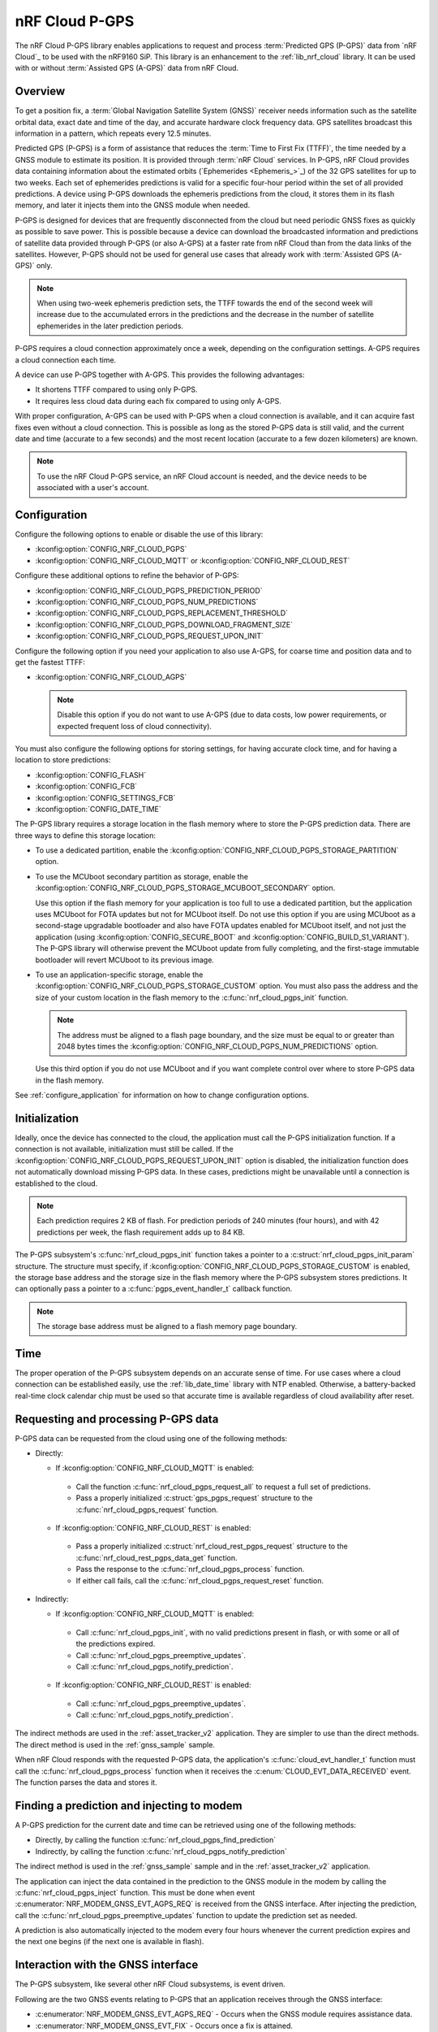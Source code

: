 .. _lib_nrf_cloud_pgps:

nRF Cloud P-GPS
###############

The nRF Cloud P-GPS library enables applications to request and process :term:`Predicted GPS (P-GPS)` data from `nRF Cloud`_ to be used with the nRF9160 SiP.
This library is an enhancement to the :ref:`lib_nrf_cloud` library.
It can be used with or without :term:`Assisted GPS (A-GPS)` data from nRF Cloud.

Overview
********

To get a position fix, a :term:`Global Navigation Satellite System (GNSS)` receiver needs information such as the satellite orbital data, exact date and time of the day, and accurate hardware clock frequency data.
GPS satellites broadcast this information in a pattern, which repeats every 12.5 minutes.

Predicted GPS (P-GPS) is a form of assistance that reduces the :term:`Time to First Fix (TTFF)`, the time needed by a GNSS module to estimate its position.
It is provided through :term:`nRF Cloud` services.
In P-GPS, nRF Cloud provides data containing information about the estimated orbits (`Ephemerides <Ephemeris_>`_) of the 32 GPS satellites for up to two weeks.
Each set of ephemerides predictions is valid for a specific four-hour period within the set of all provided predictions.
A device using P-GPS downloads the ephemeris predictions from the cloud, it stores them in its flash memory, and later it injects them into the GNSS module when needed.

P-GPS is designed for devices that are frequently disconnected from the cloud but need periodic GNSS fixes as quickly as possible to save power.
This is possible because a device can download the broadcasted information and predictions of satellite data provided through P-GPS (or also A-GPS) at a faster rate from nRF Cloud than from the data links of the satellites.
However, P-GPS should not be used for general use cases that already work with :term:`Assisted GPS (A-GPS)` only.

.. note::
   When using two-week ephemeris prediction sets, the TTFF towards the end of the second week will increase due to the accumulated errors in the predictions and the decrease in the number of satellite ephemerides in the later prediction periods.

P-GPS requires a cloud connection approximately once a week, depending on the configuration settings.
A-GPS requires a cloud connection each time.

A device can use P-GPS together with A-GPS.
This provides the following advantages:

* It shortens TTFF compared to using only P-GPS.
* It requires less cloud data during each fix compared to using only A-GPS.

With proper configuration, A-GPS can be used with P-GPS when a cloud connection is available, and it can acquire fast fixes even without a cloud connection.
This is possible as long as the stored P-GPS data is still valid, and the current date and time (accurate to a few seconds) and the most recent location (accurate to a few dozen kilometers) are known.

.. note::
   To use the nRF Cloud P-GPS service, an nRF Cloud account is needed, and the device needs to be associated with a user's account.

Configuration
*************

Configure the following options to enable or disable the use of this library:

* :kconfig:option:`CONFIG_NRF_CLOUD_PGPS`
* :kconfig:option:`CONFIG_NRF_CLOUD_MQTT` or :kconfig:option:`CONFIG_NRF_CLOUD_REST`

Configure these additional options to refine the behavior of P-GPS:

* :kconfig:option:`CONFIG_NRF_CLOUD_PGPS_PREDICTION_PERIOD`
* :kconfig:option:`CONFIG_NRF_CLOUD_PGPS_NUM_PREDICTIONS`
* :kconfig:option:`CONFIG_NRF_CLOUD_PGPS_REPLACEMENT_THRESHOLD`
* :kconfig:option:`CONFIG_NRF_CLOUD_PGPS_DOWNLOAD_FRAGMENT_SIZE`
* :kconfig:option:`CONFIG_NRF_CLOUD_PGPS_REQUEST_UPON_INIT`

Configure the following option if you need your application to also use A-GPS, for coarse time and position data and to get the fastest TTFF:

* :kconfig:option:`CONFIG_NRF_CLOUD_AGPS`

  .. note::
     Disable this option if you do not want to use A-GPS (due to data costs, low power requirements, or expected frequent loss of cloud connectivity).

You must also configure the following options for storing settings, for having accurate clock time, and for having a location to store predictions:

* :kconfig:option:`CONFIG_FLASH`
* :kconfig:option:`CONFIG_FCB`
* :kconfig:option:`CONFIG_SETTINGS_FCB`
* :kconfig:option:`CONFIG_DATE_TIME`

The P-GPS library requires a storage location in the flash memory where to store the P-GPS prediction data.
There are three ways to define this storage location:

* To use a dedicated partition, enable the :kconfig:option:`CONFIG_NRF_CLOUD_PGPS_STORAGE_PARTITION` option.
* To use the MCUboot secondary partition as storage, enable the :kconfig:option:`CONFIG_NRF_CLOUD_PGPS_STORAGE_MCUBOOT_SECONDARY` option.

  Use this option if the flash memory for your application is too full to use a dedicated partition, but the application uses MCUboot for FOTA updates but not for MCUboot itself.
  Do not use this option if you are using MCUboot as a second-stage upgradable bootloader and also have FOTA updates enabled for MCUboot itself, and not just the application (using :kconfig:option:`CONFIG_SECURE_BOOT` and :kconfig:option:`CONFIG_BUILD_S1_VARIANT`).
  The P-GPS library will otherwise prevent the MCUboot update from fully completing, and the first-stage immutable bootloader will revert MCUboot to its previous image.

* To use an application-specific storage, enable the :kconfig:option:`CONFIG_NRF_CLOUD_PGPS_STORAGE_CUSTOM` option.
  You must also pass the address and the size of your custom location in the flash memory to the :c:func:`nrf_cloud_pgps_init` function.

  .. note::
     The address must be aligned to a flash page boundary, and the size must be equal to or greater than 2048 bytes times the :kconfig:option:`CONFIG_NRF_CLOUD_PGPS_NUM_PREDICTIONS` option.

  Use this third option if you do not use MCUboot and if you want complete control over where to store P-GPS data in the flash memory.

See :ref:`configure_application` for information on how to change configuration options.

Initialization
**************

Ideally, once the device has connected to the cloud, the application must call the P-GPS initialization function.
If a connection is not available, initialization must still be called.
If the :kconfig:option:`CONFIG_NRF_CLOUD_PGPS_REQUEST_UPON_INIT` option is disabled, the initialization function does not automatically download missing P-GPS data.
In these cases, predictions might be unavailable until a connection is established to the cloud.

.. note::
   Each prediction requires 2 KB of flash. For prediction periods of 240 minutes (four hours), and with 42 predictions per week, the flash requirement adds up to 84 KB.

The P-GPS subsystem's :c:func:`nrf_cloud_pgps_init` function takes a pointer to a :c:struct:`nrf_cloud_pgps_init_param` structure.
The structure must specify, if :kconfig:option:`CONFIG_NRF_CLOUD_PGPS_STORAGE_CUSTOM` is enabled, the storage base address and the storage size in the flash memory where the P-GPS subsystem stores predictions.
It can optionally pass a pointer to a :c:func:`pgps_event_handler_t` callback function.

.. note::
   The storage base address must be aligned to a flash memory page boundary.

Time
****

The proper operation of the P-GPS subsystem depends on an accurate sense of time.
For use cases where a cloud connection can be established easily, use the :ref:`lib_date_time` library with NTP enabled.
Otherwise, a battery-backed real-time clock calendar chip must be used so that accurate time is available regardless of cloud availability after reset.

Requesting and processing P-GPS data
************************************

P-GPS data can be requested from the cloud using one of the following methods:

* Directly:

  * If :kconfig:option:`CONFIG_NRF_CLOUD_MQTT` is enabled:

   * Call the function :c:func:`nrf_cloud_pgps_request_all` to request a full set of predictions.
   * Pass a properly initialized :c:struct:`gps_pgps_request` structure to the :c:func:`nrf_cloud_pgps_request` function.

  * If :kconfig:option:`CONFIG_NRF_CLOUD_REST` is enabled:

   * Pass a properly initialized :c:struct:`nrf_cloud_rest_pgps_request` structure to the :c:func:`nrf_cloud_rest_pgps_data_get` function.
   * Pass the response to the :c:func:`nrf_cloud_pgps_process` function.
   * If either call fails, call the :c:func:`nrf_cloud_pgps_request_reset` function.

* Indirectly:

  * If :kconfig:option:`CONFIG_NRF_CLOUD_MQTT` is enabled:

   * Call :c:func:`nrf_cloud_pgps_init`, with no valid predictions present in flash, or with some or all of the predictions expired.
   * Call :c:func:`nrf_cloud_pgps_preemptive_updates`.
   * Call :c:func:`nrf_cloud_pgps_notify_prediction`.

  * If :kconfig:option:`CONFIG_NRF_CLOUD_REST` is enabled:

   * Call :c:func:`nrf_cloud_pgps_preemptive_updates`.
   * Call :c:func:`nrf_cloud_pgps_notify_prediction`.

The indirect methods are used in the :ref:`asset_tracker_v2` application.
They are simpler to use than the direct methods.
The direct method is used in the :ref:`gnss_sample` sample.

When nRF Cloud responds with the requested P-GPS data, the application's :c:func:`cloud_evt_handler_t` function must call the :c:func:`nrf_cloud_pgps_process` function when it receives the :c:enum:`CLOUD_EVT_DATA_RECEIVED` event.
The function parses the data and stores it.

Finding a prediction and injecting to modem
*******************************************

A P-GPS prediction for the current date and time can be retrieved using one of the following methods:

* Directly, by calling the function :c:func:`nrf_cloud_pgps_find_prediction`
* Indirectly, by calling the function :c:func:`nrf_cloud_pgps_notify_prediction`

The indirect method is used in the :ref:`gnss_sample` sample and in the :ref:`asset_tracker_v2` application.

The application can inject the data contained in the prediction to the GNSS module in the modem by calling the :c:func:`nrf_cloud_pgps_inject` function.
This must be done when event :c:enumerator:`NRF_MODEM_GNSS_EVT_AGPS_REQ` is received from the GNSS interface.
After injecting the prediction, call the :c:func:`nrf_cloud_pgps_preemptive_updates` function to update the prediction set as needed.

A prediction is also automatically injected to the modem every four hours whenever the current prediction expires and the next one begins (if the next one is available in flash).

Interaction with the GNSS interface
***********************************

The P-GPS subsystem, like several other nRF Cloud subsystems, is event driven.

Following are the two GNSS events relating to P-GPS that an application receives through the GNSS interface:

* :c:enumerator:`NRF_MODEM_GNSS_EVT_AGPS_REQ` - Occurs when the GNSS module requires assistance data.
* :c:enumerator:`NRF_MODEM_GNSS_EVT_FIX` - Occurs once a fix is attained.

When the application receives the :c:enumerator:`NRF_MODEM_GNSS_EVT_AGPS_REQ` event, it must call :c:func:`nrf_cloud_pgps_notify_prediction`.
This event results in the call back of the application's :c:func:`pgps_event_handler_t` function when a valid P-GPS prediction set is available.
It will pass the :c:enum:`PGPS_EVT_AVAILABLE` event and a pointer to :c:struct:`nrf_cloud_pgps_prediction` to the handler.

The application must pass this prediction to :c:func:`nrf_cloud_pgps_inject`, along with either the :c:struct:`nrf_modem_gnss_agps_data_frame` read from the GNSS interface after the :c:enumerator:`NRF_MODEM_GNSS_EVT_AGPS_REQ` event or NULL.

If the use case for the application is such that the device will not move distances greater than a few dozen kilometers before it gets a new GNSS fix, it can pass the latitude and longitude read after the :c:enumerator:`NRF_MODEM_GNSS_EVT_FIX` event to :c:func:`nrf_cloud_pgps_set_location`.
The P-GPS subsystem will use this stored location for the next GNSS request for position assistance when A-GPS assistance is not enabled or is unavailable.
If the use case involves possible long-distance travel between fix attempts, such a mechanism can be detrimental to short TTFF, as the saved position might be too inaccurate to be a benefit.

The application can also call :c:func:`nrf_cloud_pgps_preemptive_updates` to discard expired predictions and replace them with newer ones, prior to the expiration of the entire set of predictions.
This can be useful for customer use cases where cloud connections are available infrequently.
The :kconfig:option:`CONFIG_NRF_CLOUD_PGPS_REPLACEMENT_THRESHOLD` sets the minimum number of valid predictions remaining before such an update occurs.

For best performance, applications can call the P-GPS functions mentioned in this section from workqueue handlers rather than directly from various callback functions.

The P-GPS subsystem itself generates events that can be passed to a registered callback function.
See :c:enum:`nrf_cloud_pgps_event_type`.

API documentation
*****************

| Header file: :file:`include/net/nrf_cloud_pgps.h`
| Source files: :file:`subsys/net/lib/nrf_cloud/src/`

.. doxygengroup:: nrf_cloud_pgps
   :project: nrf
   :members:

